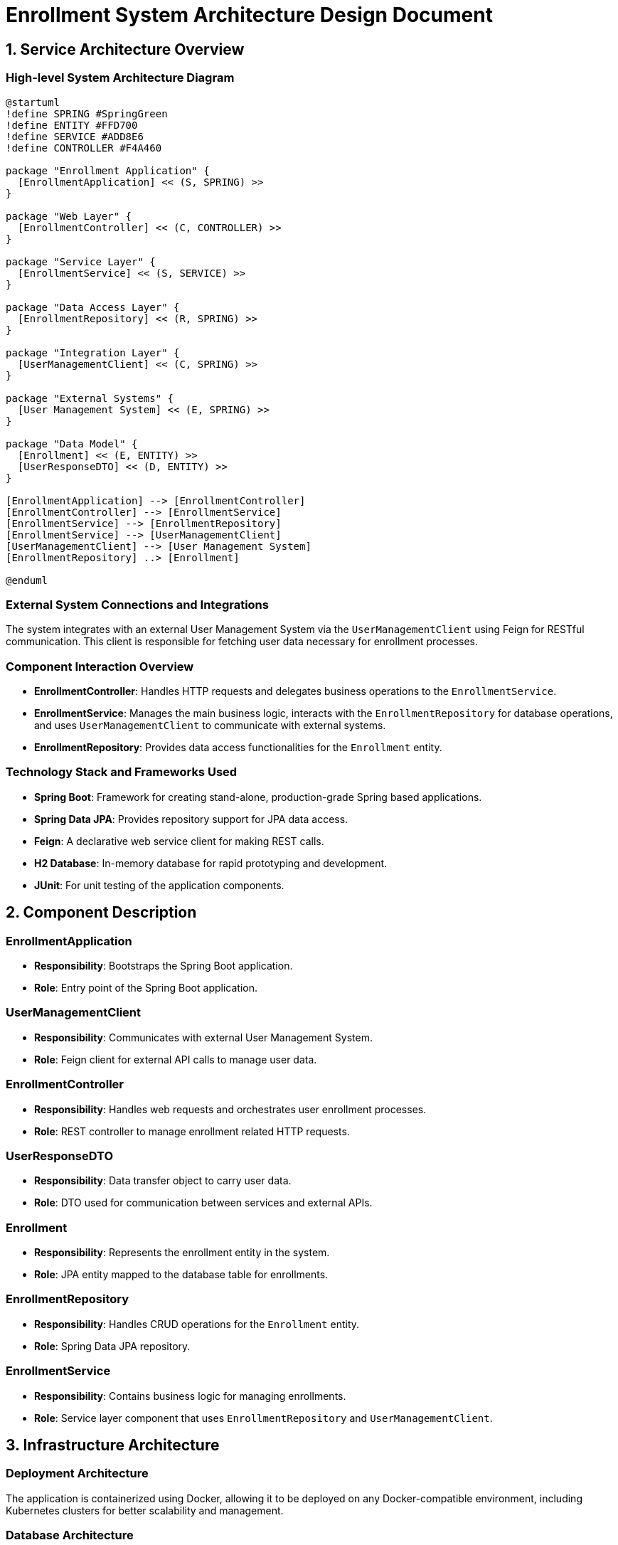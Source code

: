 = Enrollment System Architecture Design Document

== 1. Service Architecture Overview

=== High-level System Architecture Diagram

[plantuml, diagram-architecture, png]
----
@startuml
!define SPRING #SpringGreen
!define ENTITY #FFD700
!define SERVICE #ADD8E6
!define CONTROLLER #F4A460

package "Enrollment Application" {
  [EnrollmentApplication] << (S, SPRING) >>
}

package "Web Layer" {
  [EnrollmentController] << (C, CONTROLLER) >>
}

package "Service Layer" {
  [EnrollmentService] << (S, SERVICE) >>
}

package "Data Access Layer" {
  [EnrollmentRepository] << (R, SPRING) >>
}

package "Integration Layer" {
  [UserManagementClient] << (C, SPRING) >>
}

package "External Systems" {
  [User Management System] << (E, SPRING) >>
}

package "Data Model" {
  [Enrollment] << (E, ENTITY) >>
  [UserResponseDTO] << (D, ENTITY) >>
}

[EnrollmentApplication] --> [EnrollmentController]
[EnrollmentController] --> [EnrollmentService]
[EnrollmentService] --> [EnrollmentRepository]
[EnrollmentService] --> [UserManagementClient]
[UserManagementClient] --> [User Management System]
[EnrollmentRepository] ..> [Enrollment]

@enduml
----

=== External System Connections and Integrations

The system integrates with an external User Management System via the `UserManagementClient` using Feign for RESTful communication. This client is responsible for fetching user data necessary for enrollment processes.

=== Component Interaction Overview

- **EnrollmentController**: Handles HTTP requests and delegates business operations to the `EnrollmentService`.
- **EnrollmentService**: Manages the main business logic, interacts with the `EnrollmentRepository` for database operations, and uses `UserManagementClient` to communicate with external systems.
- **EnrollmentRepository**: Provides data access functionalities for the `Enrollment` entity.

=== Technology Stack and Frameworks Used

- **Spring Boot**: Framework for creating stand-alone, production-grade Spring based applications.
- **Spring Data JPA**: Provides repository support for JPA data access.
- **Feign**: A declarative web service client for making REST calls.
- **H2 Database**: In-memory database for rapid prototyping and development.
- **JUnit**: For unit testing of the application components.

== 2. Component Description

=== EnrollmentApplication

- **Responsibility**: Bootstraps the Spring Boot application.
- **Role**: Entry point of the Spring Boot application.

=== UserManagementClient

- **Responsibility**: Communicates with external User Management System.
- **Role**: Feign client for external API calls to manage user data.

=== EnrollmentController

- **Responsibility**: Handles web requests and orchestrates user enrollment processes.
- **Role**: REST controller to manage enrollment related HTTP requests.

=== UserResponseDTO

- **Responsibility**: Data transfer object to carry user data.
- **Role**: DTO used for communication between services and external APIs.

=== Enrollment

- **Responsibility**: Represents the enrollment entity in the system.
- **Role**: JPA entity mapped to the database table for enrollments.

=== EnrollmentRepository

- **Responsibility**: Handles CRUD operations for the `Enrollment` entity.
- **Role**: Spring Data JPA repository.

=== EnrollmentService

- **Responsibility**: Contains business logic for managing enrollments.
- **Role**: Service layer component that uses `EnrollmentRepository` and `UserManagementClient`.

== 3. Infrastructure Architecture

=== Deployment Architecture

The application is containerized using Docker, allowing it to be deployed on any Docker-compatible environment, including Kubernetes clusters for better scalability and management.

=== Database Architecture

The application uses an H2 in-memory database for development, with entities managed by Hibernate ORM. For production, a migration to a more persistent database system like PostgreSQL is recommended.

=== Security Architecture

Security is managed via Spring Security, providing robust authentication and authorization capabilities. Integration with OAuth2 for external service authentication is advised for production environments.

=== Network Architecture

The application is designed to be deployed within a secure VPC, with access controlled via security groups and network ACLs. Communication with external APIs is secured using HTTPS.

== 4. System Context

=== External Systems and Their Interfaces

- **User Management System**: Accessed via REST API through `UserManagementClient`. Provides user data necessary for enrollment processes.

=== Data Flow Between Systems

Data flows from the `EnrollmentController` to `EnrollmentService`, then either to `EnrollmentRepository` for database interactions or `UserManagementClient` for external API interactions, depending on the operation.

=== Authentication and Authorization Flows at System Level

Authentication is handled via Spring Security, supporting multiple authentication mechanisms. Authorization is managed using role-based access control (RBAC) within the application.